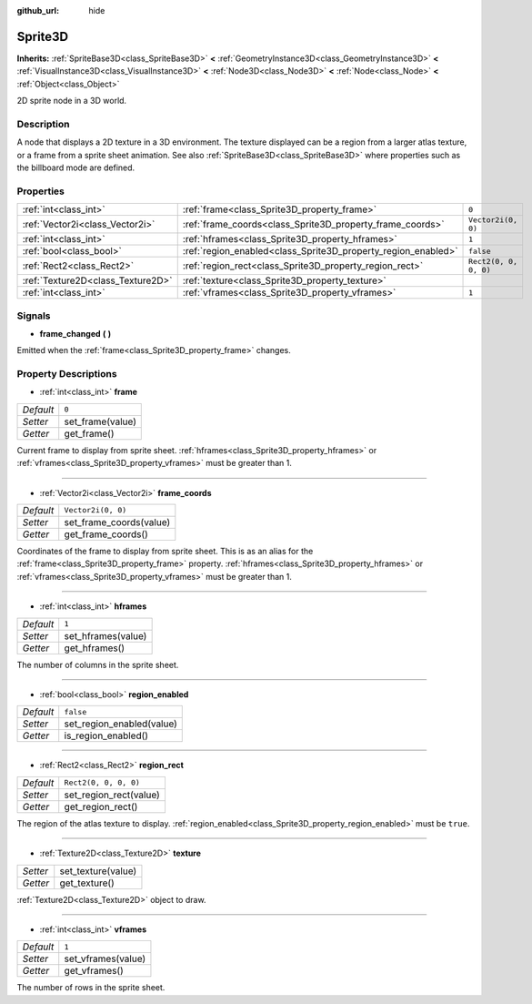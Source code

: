 :github_url: hide

.. Generated automatically by doc/tools/makerst.py in Godot's source tree.
.. DO NOT EDIT THIS FILE, but the Sprite3D.xml source instead.
.. The source is found in doc/classes or modules/<name>/doc_classes.

.. _class_Sprite3D:

Sprite3D
========

**Inherits:** :ref:`SpriteBase3D<class_SpriteBase3D>` **<** :ref:`GeometryInstance3D<class_GeometryInstance3D>` **<** :ref:`VisualInstance3D<class_VisualInstance3D>` **<** :ref:`Node3D<class_Node3D>` **<** :ref:`Node<class_Node>` **<** :ref:`Object<class_Object>`

2D sprite node in a 3D world.

Description
-----------

A node that displays a 2D texture in a 3D environment. The texture displayed can be a region from a larger atlas texture, or a frame from a sprite sheet animation. See also :ref:`SpriteBase3D<class_SpriteBase3D>` where properties such as the billboard mode are defined.

Properties
----------

+-----------------------------------+---------------------------------------------------------------+-----------------------+
| :ref:`int<class_int>`             | :ref:`frame<class_Sprite3D_property_frame>`                   | ``0``                 |
+-----------------------------------+---------------------------------------------------------------+-----------------------+
| :ref:`Vector2i<class_Vector2i>`   | :ref:`frame_coords<class_Sprite3D_property_frame_coords>`     | ``Vector2i(0, 0)``    |
+-----------------------------------+---------------------------------------------------------------+-----------------------+
| :ref:`int<class_int>`             | :ref:`hframes<class_Sprite3D_property_hframes>`               | ``1``                 |
+-----------------------------------+---------------------------------------------------------------+-----------------------+
| :ref:`bool<class_bool>`           | :ref:`region_enabled<class_Sprite3D_property_region_enabled>` | ``false``             |
+-----------------------------------+---------------------------------------------------------------+-----------------------+
| :ref:`Rect2<class_Rect2>`         | :ref:`region_rect<class_Sprite3D_property_region_rect>`       | ``Rect2(0, 0, 0, 0)`` |
+-----------------------------------+---------------------------------------------------------------+-----------------------+
| :ref:`Texture2D<class_Texture2D>` | :ref:`texture<class_Sprite3D_property_texture>`               |                       |
+-----------------------------------+---------------------------------------------------------------+-----------------------+
| :ref:`int<class_int>`             | :ref:`vframes<class_Sprite3D_property_vframes>`               | ``1``                 |
+-----------------------------------+---------------------------------------------------------------+-----------------------+

Signals
-------

.. _class_Sprite3D_signal_frame_changed:

- **frame_changed** **(** **)**

Emitted when the :ref:`frame<class_Sprite3D_property_frame>` changes.

Property Descriptions
---------------------

.. _class_Sprite3D_property_frame:

- :ref:`int<class_int>` **frame**

+-----------+------------------+
| *Default* | ``0``            |
+-----------+------------------+
| *Setter*  | set_frame(value) |
+-----------+------------------+
| *Getter*  | get_frame()      |
+-----------+------------------+

Current frame to display from sprite sheet. :ref:`hframes<class_Sprite3D_property_hframes>` or :ref:`vframes<class_Sprite3D_property_vframes>` must be greater than 1.

----

.. _class_Sprite3D_property_frame_coords:

- :ref:`Vector2i<class_Vector2i>` **frame_coords**

+-----------+-------------------------+
| *Default* | ``Vector2i(0, 0)``      |
+-----------+-------------------------+
| *Setter*  | set_frame_coords(value) |
+-----------+-------------------------+
| *Getter*  | get_frame_coords()      |
+-----------+-------------------------+

Coordinates of the frame to display from sprite sheet. This is as an alias for the :ref:`frame<class_Sprite3D_property_frame>` property. :ref:`hframes<class_Sprite3D_property_hframes>` or :ref:`vframes<class_Sprite3D_property_vframes>` must be greater than 1.

----

.. _class_Sprite3D_property_hframes:

- :ref:`int<class_int>` **hframes**

+-----------+--------------------+
| *Default* | ``1``              |
+-----------+--------------------+
| *Setter*  | set_hframes(value) |
+-----------+--------------------+
| *Getter*  | get_hframes()      |
+-----------+--------------------+

The number of columns in the sprite sheet.

----

.. _class_Sprite3D_property_region_enabled:

- :ref:`bool<class_bool>` **region_enabled**

+-----------+---------------------------+
| *Default* | ``false``                 |
+-----------+---------------------------+
| *Setter*  | set_region_enabled(value) |
+-----------+---------------------------+
| *Getter*  | is_region_enabled()       |
+-----------+---------------------------+

----

.. _class_Sprite3D_property_region_rect:

- :ref:`Rect2<class_Rect2>` **region_rect**

+-----------+------------------------+
| *Default* | ``Rect2(0, 0, 0, 0)``  |
+-----------+------------------------+
| *Setter*  | set_region_rect(value) |
+-----------+------------------------+
| *Getter*  | get_region_rect()      |
+-----------+------------------------+

The region of the atlas texture to display. :ref:`region_enabled<class_Sprite3D_property_region_enabled>` must be ``true``.

----

.. _class_Sprite3D_property_texture:

- :ref:`Texture2D<class_Texture2D>` **texture**

+----------+--------------------+
| *Setter* | set_texture(value) |
+----------+--------------------+
| *Getter* | get_texture()      |
+----------+--------------------+

:ref:`Texture2D<class_Texture2D>` object to draw.

----

.. _class_Sprite3D_property_vframes:

- :ref:`int<class_int>` **vframes**

+-----------+--------------------+
| *Default* | ``1``              |
+-----------+--------------------+
| *Setter*  | set_vframes(value) |
+-----------+--------------------+
| *Getter*  | get_vframes()      |
+-----------+--------------------+

The number of rows in the sprite sheet.

.. |virtual| replace:: :abbr:`virtual (This method should typically be overridden by the user to have any effect.)`
.. |const| replace:: :abbr:`const (This method has no side effects. It doesn't modify any of the instance's member variables.)`
.. |vararg| replace:: :abbr:`vararg (This method accepts any number of arguments after the ones described here.)`
.. |constructor| replace:: :abbr:`constructor (This method is used to construct a type.)`
.. |operator| replace:: :abbr:`operator (This method describes a valid operator to use with this type as left-hand operand.)`
